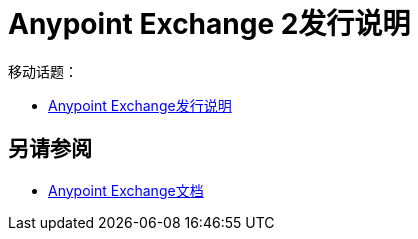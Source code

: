 =  Anypoint Exchange 2发行说明

移动话题：

*  link:/release-notes/anypoint-exchange-release-notes[Anypoint Exchange发行说明]

== 另请参阅

*  link:/anypoint-exchange/[Anypoint Exchange文档]
